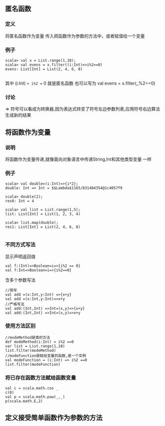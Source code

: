 ** 匿名函数
*** 定义
    将匿名函数作为变量 传入把函数作为参数的方法中，或者赋值给一个变量 
*** 例子
#+BEGIN_SRC
scala> val x = List.range(1,10);
scala> val evens = x.filter((i:Int)=>i%2==0)
evens: List[Int] = List(2, 4, 6, 8)

#+END_SRC
其中 (i:Int) => i%2 == 0 就是匿名函数
也可以写为 val evens = x.filter(_%2==0)
*** 讨论
=> 符号可以看成为转换器,因为表达式转变了符号左边参数列表,应用符号右边算法生成新的结果
** 将函数作为变量 
*** 说明
将函数作为变量传递,就像面向对象语言中传递String,Int和其他类型变量 一样
*** 例子
#+BEGIN_SRC
scala> val double=(i:Int)=>{i*2};
double: Int => Int = $$Lambda$1165/831404354@1c4057f9

scala> double(2);
res0: Int = 4

scala> val list = List.range(1,5);
list: List[Int] = List(1, 2, 3, 4)

scala> list.map(double);
res1: List[Int] = List(2, 4, 6, 8)

#+END_SRC
*** 不同方式写法
显示声明返回值
#+BEGIN_SRC
val f:(Int)=>Boolean=i=>{i%2 == 0}
val f:Int=>Boolean=i=>{i%2==0}
#+END_SRC

含多个参数写法
#+BEGIN_SRC
//简写
val add =(x:Int,y:Int) =>{x+y}
val add =(x:Int,y:Int)=>x+y
//严格写法
val add:(Int,Int) =>Int=(x,y)=>{x+y}
val add:(Int,Int) =>Int=(x,y)=>x+y
#+END_SRC
*** 使用方法区别
#+BEGIN_SRC
//modeMethod是类的方法 
def modeMethod(i:Int) = i%2 ==0
var list = List.range(1,10)
list.filter(modeMethod)
//modeFunction是赋给变量的函数,是一个实例
val modeFunction = (i:Int) => i%2 ==0
list.filter(modeFunction)
#+END_SRC
*** 将已存在函数方法赋给函数变量
#+BEGIN_SRC
val c = scala.math.cos _
c(0)
val p = scala.math.pow(_,_)
p(scala.math.E,2)
#+END_SRC
** 定义接受简单函数作为参数的方法


